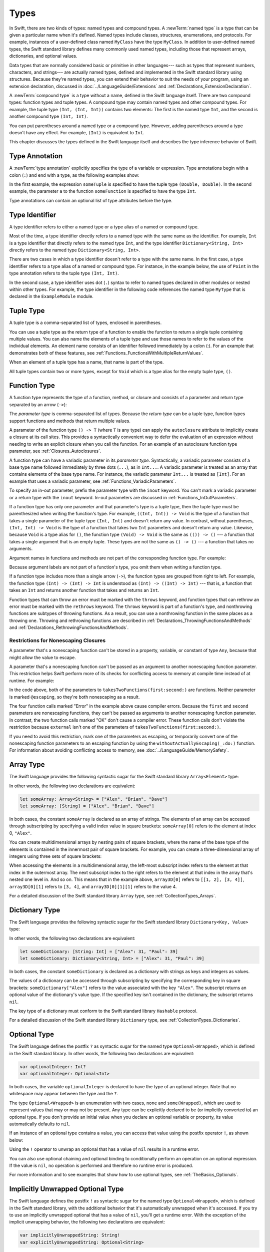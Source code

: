 Types
=====

In Swift, there are two kinds of types: named types and compound types.
A :newTerm:`named type` is a type that can be given a particular name when it's defined.
Named types include classes, structures, enumerations, and protocols.
For example,
instances of a user-defined class named ``MyClass`` have the type ``MyClass``.
In addition to user-defined named types,
the Swift standard library defines many commonly used named types,
including those that represent arrays, dictionaries, and optional values.

Data types that are normally considered basic or primitive in other languages---
such as types that represent numbers, characters, and strings---
are actually named types,
defined and implemented in the Swift standard library using structures.
Because they're named types,
you can extend their behavior to suit the needs of your program,
using an extension declaration,
discussed in :doc:`../LanguageGuide/Extensions` and :ref:`Declarations_ExtensionDeclaration`.

A :newTerm:`compound type` is a type without a name, defined in the Swift language itself.
There are two compound types: function types and tuple types.
A compound type may contain named types and other compound types.
For example, the tuple type ``(Int, (Int, Int))`` contains two elements:
The first is the named type ``Int``,
and the second is another compound type ``(Int, Int)``.

You can put parentheses around a named type or a compound type.
However, adding parentheses around a type doesn't have any effect.
For example, ``(Int)`` is equivalent to ``Int``.

This chapter discusses the types defined in the Swift language itself
and describes the type inference behavior of Swift.

.. syntax-grammar::

    Grammar of a type

    type --> array-type
    type --> dictionary-type
    type --> function-type
    type --> type-identifier
    type --> tuple-type
    type --> optional-type
    type --> implicitly-unwrapped-optional-type
    type --> protocol-composition-type
    type --> opaque-type
    type --> metatype-type
    type --> ``Any``
    type --> ``Self``
    type --> ``(`` type ``)``


.. _Types_TypeAnnotation:

Type Annotation
---------------

A :newTerm:`type annotation` explicitly specifies the type of a variable or expression.
Type annotations begin with a colon (``:``) and end with a type,
as the following examples show:

.. testcode:: type-annotation

    -> let someTuple: (Double, Double) = (3.14159, 2.71828)
    << // someTuple : (Double, Double) = (3.14159, 2.71828)
    -> func someFunction(a: Int) { /* ... */ }

.. x*  Bogus * paired with the one in the listing, to fix VIM syntax highlighting.

In the first example,
the expression ``someTuple`` is specified to have the tuple type ``(Double, Double)``.
In the second example,
the parameter ``a`` to the function ``someFunction`` is specified to have the type ``Int``.

Type annotations can contain an optional list of type attributes before the type.

.. syntax-grammar::

    Grammar of a type annotation

    type-annotation --> ``:`` attributes-OPT ``inout``-OPT type


.. _Types_TypeIdentifier:

Type Identifier
---------------

A type identifier refers to either a named type
or a type alias of a named or compound type.

Most of the time, a type identifier directly refers to a named type
with the same name as the identifier.
For example, ``Int`` is a type identifier that directly refers to the named type ``Int``,
and the type identifier ``Dictionary<String, Int>`` directly refers
to the named type ``Dictionary<String, Int>``.

There are two cases in which a type identifier doesn't refer to a type with the same name.
In the first case, a type identifier refers to a type alias of a named or compound type.
For instance, in the example below,
the use of ``Point`` in the type annotation refers to the tuple type ``(Int, Int)``.

.. testcode:: type-identifier

    -> typealias Point = (Int, Int)
    -> let origin: Point = (0, 0)
    << // origin : Point = (0, 0)

In the second case, a type identifier uses dot (``.``) syntax to refer to named types
declared in other modules or nested within other types.
For example, the type identifier in the following code references the named type ``MyType``
that is declared in the ``ExampleModule`` module.

.. testcode:: type-identifier-dot

    -> var someValue: ExampleModule.MyType
    !! <REPL Input>:1:16: error: use of undeclared type 'ExampleModule'
    !! var someValue: ExampleModule.MyType
    !!                ^~~~~~~~~~~~~

.. syntax-grammar::

    Grammar of a type identifier

    type-identifier --> type-name generic-argument-clause-OPT | type-name generic-argument-clause-OPT ``.`` type-identifier
    type-name --> identifier


.. _Types_TupleType:

Tuple Type
----------

A tuple type is a comma-separated list of types, enclosed in parentheses.

You can use a tuple type as the return type of a function
to enable the function to return a single tuple containing multiple values.
You can also name the elements of a tuple type and use those names to refer to
the values of the individual elements. An element name consists of an identifier
followed immediately by a colon (:). For an example that demonstrates both of
these features, see :ref:`Functions_FunctionsWithMultipleReturnValues`.

When an element of a tuple type has a name,
that name is part of the type.

.. testcode:: tuple-type-names

   -> var someTuple = (top: 10, bottom: 12)  // someTuple is of type (top: Int, bottom: Int)
   << // someTuple : (top: Int, bottom: Int) = (top: 10, bottom: 12)
   -> someTuple = (top: 4, bottom: 42) // OK: names match
   -> someTuple = (9, 99)              // OK: names are inferred
   -> someTuple = (left: 5, right: 5)  // Error: names don't match
   !! <REPL Input>:1:13: error: cannot assign value of type '(left: Int, right: Int)' to type '(top: Int, bottom: Int)'
   !! someTuple = (left: 5, right: 5)  // Error: names don't match
   !!             ^~~~~~~~~~~~~~~~~~~
   !!                         as! (top: Int, bottom: Int)

All tuple types contain two or more types,
except for ``Void`` which is a type alias for the empty tuple type, ``()``.

.. syntax-grammar::

    Grammar of a tuple type

    tuple-type --> ``(`` ``)`` | ``(`` tuple-type-element ``,`` tuple-type-element-list ``)``
    tuple-type-element-list --> tuple-type-element | tuple-type-element ``,`` tuple-type-element-list
    tuple-type-element --> element-name type-annotation | type
    element-name --> identifier


.. _Types_FunctionType:

Function Type
-------------

A function type represents the type of a function, method, or closure
and consists of a parameter and return type separated by an arrow (``->``):

.. syntax-outline::

    (<#parameter type#>) -> <#return type#>

The *parameter type* is comma-separated list of types.
Because the *return type* can be a tuple type,
function types support functions and methods
that return multiple values.

A parameter of the function type ``() -> T``
(where ``T`` is any type)
can apply the ``autoclosure`` attribute
to implicitly create a closure at its call sites.
This provides a syntactically convenient way
to defer the evaluation of an expression
without needing to write an explicit closure
when you call the function.
For an example of an autoclosure function type parameter,
see :ref:`Closures_Autoclosures`.

A function type can have a variadic parameter in its *parameter type*.
Syntactically,
a variadic parameter consists of a base type name followed immediately by three dots (``...``),
as in ``Int...``. A variadic parameter is treated as an array that contains elements
of the base type name. For instance, the variadic parameter ``Int...`` is treated
as ``[Int]``. For an example that uses a variadic parameter,
see :ref:`Functions_VariadicParameters`.

To specify an in-out parameter, prefix the parameter type with the ``inout`` keyword.
You can't mark a variadic parameter or a return type with the ``inout`` keyword.
In-out parameters are discussed in :ref:`Functions_InOutParameters`.

If a function type has only one parameter
and that parameter's type is a tuple type,
then the tuple type must be parenthesized when writing the function's type.
For example,
``((Int, Int)) -> Void``
is the type of a function that takes a single parameter
of the tuple type ``(Int, Int)``
and doesn't return any value.
In contrast, without parentheses,
``(Int, Int) -> Void`` is the type
of a function that takes two ``Int`` parameters
and doesn't return any value.
Likewise, because ``Void`` is a type alias for ``()``,
the function type ``(Void) -> Void``
is the same as ``(()) -> ()`` ---
a function that takes a single argument that is an empty tuple.
These types are not the same as ``() -> ()`` ---
a function that takes no arguments.

Argument names in functions and methods
are not part of the corresponding function type.
For example:

.. testcode::

   -> func someFunction(left: Int, right: Int) {}
   -> func anotherFunction(left: Int, right: Int) {}
   -> func functionWithDifferentLabels(top: Int, bottom: Int) {}
   ---
   -> var f = someFunction // The type of f is (Int, Int) -> Void, not (left: Int, right: Int) -> Void.
   << // f : (Int, Int) -> () = (Function)
   -> f = anotherFunction              // OK
   -> f = functionWithDifferentLabels  // OK
   ---
   -> func functionWithDifferentArgumentTypes(left: Int, right: String) {}
   -> f = functionWithDifferentArgumentTypes     // Error
   !! <REPL Input>:1:5: error: cannot assign value of type '(Int, String) -> ()' to type '(Int, Int) -> ()'
   !! f = functionWithDifferentArgumentTypes     // Error
   !! ^~~~~~~~~~~~~~~~~~~~~~~~~~~~~~~~~~
   ---
   -> func functionWithDifferentNumberOfArguments(left: Int, right: Int, top: Int) {}
   -> f = functionWithDifferentNumberOfArguments // Error
   !! <REPL Input>:1:5: error: cannot assign value of type '(Int, Int, Int) -> ()' to type '(Int, Int) -> ()'
   !! f = functionWithDifferentNumberOfArguments // Error
   !! ^~~~~~~~~~~~~~~~~~~~~~~~~~~~~~~~~~~~~~

Because argument labels are not part of a function's type,
you omit them when writing a function type.

.. testcode::

   -> var operation: (lhs: Int, rhs: Int) -> Int     // Error
   !! <REPL Input>:1:17: error: function types cannot have argument labels; use '_' before 'lhs'
   !!    var operation: (lhs: Int, rhs: Int) -> Int     // Error
   !!                    ^
   !!                    _
   !! <REPL Input>:1:27: error: function types cannot have argument labels; use '_' before 'rhs'
   !!    var operation: (lhs: Int, rhs: Int) -> Int     // Error
   !!                              ^
   !!                              _
   -> var operation: (_ lhs: Int, _ rhs: Int) -> Int // OK
   !! <REPL Input>:1:1: error: variables currently must have an initial value when entered at the top level of the REPL
   !!    var operation: (_ lhs: Int, _ rhs: Int) -> Int // OK
   !!    ^
   -> var operation: (Int, Int) -> Int               // OK
   !! <REPL Input>:1:1: error: variables currently must have an initial value when entered at the top level of the REPL
   !!    var operation: (Int, Int) -> Int               // OK
   !!    ^

.. The last two lines of the test above shouldn't really fail,
   but this is a limitation of the REPL.

If a function type includes more than a single arrow (``->``),
the function types are grouped from right to left.
For example,
the function type ``(Int) -> (Int) -> Int`` is understood as ``(Int) -> ((Int) -> Int)`` ---
that is, a function that takes an ``Int`` and returns
another function that takes and returns an ``Int``.

Function types that can throw an error must be marked with the ``throws`` keyword,
and function types that can rethrow an error must be marked with the ``rethrows`` keyword.
The ``throws`` keyword is part of a function's type,
and nonthrowing functions are subtypes of throwing functions.
As a result, you can use a nonthrowing function in the same places as a throwing one.
Throwing and rethrowing functions are described in
:ref:`Declarations_ThrowingFunctionsAndMethods`
and :ref:`Declarations_RethrowingFunctionsAndMethods`.

.. assertion:: function-arrow-is-right-associative

   >> func f(i: Int) -> (Int) -> Int {
   >>     func g(j: Int) -> Int {
   >>         return i + j
   >>     }
   >>     return g
   >> }
   >> let a: (Int) -> (Int) -> Int = f
   << // a : (Int) -> (Int) -> Int = (Function)
   >> a(3)(5)
   << // r0 : Int = 8
   >> let b: (Int) -> ((Int) -> Int) = f
   << // b : (Int) -> ((Int) -> Int) = (Function)
   >> b(3)(5)
   << // r1 : Int = 8

.. _Types_FunctionParameterConflicts:

Restrictions for Nonescaping Closures
+++++++++++++++++++++++++++++++++++++

A parameter that's a nonescaping function
can't be stored in a property, variable, or constant of type ``Any``,
because that might allow the value to escape.

.. assertion:: cant-store-nonescaping-as-Any

    -> func f(g: ()->Void) { let x: Any = g }
    !! <REPL Input>:1:36: error: converting non-escaping value to 'Any' may allow it to escape
    !! func f(g: ()->Void) { let x: Any = g }
    !!                                    ^

A parameter that's a nonescaping function
can't be passed as an argument to another nonescaping function parameter.
This restriction helps Swift perform
more of its checks for conflicting access to memory
at compile time instead of at runtime.
For example:

.. testcode:: memory-nonescaping-functions

    -> let external: (() -> Void) -> Void = { _ in () }
    << // external : (() -> Void) -> Void = (Function)
    -> func takesTwoFunctions(first: (() -> Void) -> Void, second: (() -> Void) -> Void) {
           first { first {} }       // Error
           second { second {}  }    // Error

           first { second {} }      // Error
           second { first {} }      // Error

           first { external {} }    // OK
           external { first {} }    // OK
       }
    !! <REPL Input>:2:7: error: passing a closure which captures a non-escaping function parameter 'first' to a call to a non-escaping function parameter can allow re-entrant modification of a variable
    !! first { first {} }       // Error
    !! ^     ~~~~~~~~~~~~
    !! <REPL Input>:3:7: error: passing a closure which captures a non-escaping function parameter 'second' to a call to a non-escaping function parameter can allow re-entrant modification of a variable
    !! second { second {}  }    // Error
    !! ^      ~~~~~~~~~~~~~~
    !! <REPL Input>:5:7: error: passing a closure which captures a non-escaping function parameter 'second' to a call to a non-escaping function parameter can allow re-entrant modification of a variable
    !! first { second {} }      // Error
    !! ^     ~~~~~~~~~~~~~
    !! <REPL Input>:6:7: error: passing a closure which captures a non-escaping function parameter 'first' to a call to a non-escaping function parameter can allow re-entrant modification of a variable
    !! second { first {} }      // Error
    !! ^      ~~~~~~~~~~~~

In the code above,
both of the parameters to ``takesTwoFunctions(first:second:)`` are functions.
Neither parameter is marked ``@escaping``,
so they're both nonescaping as a result.

The four function calls marked "Error" in the example above
cause compiler errors.
Because the ``first`` and ``second`` parameters
are nonescaping functions,
they can't be passed as arguments to another nonescaping function parameter.
In contrast,
the two function calls marked "OK" don't cause a compiler error.
These function calls don't violate the restriction
because ``external`` isn't one of the parameters of ``takesTwoFunctions(first:second:)``.

If you need to avoid this restriction, mark one of the parameters as escaping,
or temporarily convert one of the nonescaping function parameters to an escaping function
by using the ``withoutActuallyEscaping(_:do:)`` function.
For information about avoiding conflicting access to memory,
see :doc:`../LanguageGuide/MemorySafety`.

.. syntax-grammar::

    Grammar of a function type

    function-type --> attributes-OPT function-type-argument-clause ``throws``-OPT ``->`` type
    function-type --> attributes-OPT function-type-argument-clause ``rethrows`` ``->`` type

    function-type-argument-clause --> ``(`` ``)``
    function-type-argument-clause --> ``(`` function-type-argument-list ``...``-OPT ``)``

    function-type-argument-list --> function-type-argument | function-type-argument ``,`` function-type-argument-list
    function-type-argument --> attributes-OPT ``inout``-OPT type | argument-label type-annotation
    argument-label --> identifier

.. NOTE: Functions are first-class citizens in Swift,
    except for generic functions, i.e., parametric polymorphic functions.
    This means that monomorphic functions can be assigned to variables
    and can be passed as arguments to other functions.
    As an example, the following three lines of code are OK::

        func polymorphicF<T>(a: Int) -> T { return a }
        func monomorphicF(a: Int) -> Int { return a }
        var myMonomorphicF = monomorphicF

    But, the following is NOT allowed::

        var myPolymorphicF = polymorphicF


.. _Types_ArrayType:

Array Type
----------

The Swift language provides the following syntactic sugar for the Swift standard library
``Array<Element>`` type:

.. syntax-outline::

    [<#type#>]

In other words, the following two declarations are equivalent:

.. code-block:: swift

    let someArray: Array<String> = ["Alex", "Brian", "Dave"]
    let someArray: [String] = ["Alex", "Brian", "Dave"]

.. assertion:: array-literal
    >> let someArray1: Array<String> = ["Alex", "Brian", "Dave"]
    << // someArray1 : Array<String> = ["Alex", "Brian", "Dave"]
    >> let someArray2: [String] = ["Alex", "Brian", "Dave"]
    << // someArray2 : Array<String> = ["Alex", "Brian", "Dave"]
    >> someArray1 == someArray2
    <$ : Bool = true

In both cases, the constant ``someArray``
is declared as an array of strings. The elements of an array can be accessed
through subscripting by specifying a valid index value in square brackets:
``someArray[0]`` refers to the element at index 0, ``"Alex"``.

You can create multidimensional arrays by nesting pairs of square brackets,
where the name of the base type of the elements is contained in the innermost
pair of square brackets.
For example, you can create
a three-dimensional array of integers using three sets of square brackets:

.. testcode:: array-3d

    -> var array3D: [[[Int]]] = [[[1, 2], [3, 4]], [[5, 6], [7, 8]]]
    << // array3D : [[[Int]]] = [[[1, 2], [3, 4]], [[5, 6], [7, 8]]]

When accessing the elements in a multidimensional array,
the left-most subscript index refers to the element at that index in the outermost
array. The next subscript index to the right refers to the element
at that index in the array that's nested one level in. And so on. This means that in
the example above, ``array3D[0]`` refers to ``[[1, 2], [3, 4]]``,
``array3D[0][1]`` refers to ``[3, 4]``, and ``array3D[0][1][1]`` refers to the value 4.

For a detailed discussion of the Swift standard library ``Array`` type,
see :ref:`CollectionTypes_Arrays`.

.. syntax-grammar::

    Grammar of an array type

    array-type --> ``[`` type ``]``


.. _Types_DictionaryType:

Dictionary Type
---------------

The Swift language provides the following syntactic sugar for the Swift standard library
``Dictionary<Key, Value>`` type:

.. syntax-outline::

    [<#key type#>: <#value type#>]

In other words, the following two declarations are equivalent:

.. code-block:: swift

    let someDictionary: [String: Int] = ["Alex": 31, "Paul": 39]
    let someDictionary: Dictionary<String, Int> = ["Alex": 31, "Paul": 39]

.. assertion:: dictionary-literal

    >> let someDictionary1: [String: Int] = ["Alex": 31, "Paul": 39]
    << // someDictionary1 : [String : Int] = ["Paul": 39, "Alex": 31]
    >> let someDictionary2: Dictionary<String, Int> = ["Alex": 31, "Paul": 39]
    << // someDictionary2 : Dictionary<String, Int> = ["Paul": 39, "Alex": 31]
    >> someDictionary1 == someDictionary2
    <$ : Bool = true

In both cases, the constant ``someDictionary``
is declared as a dictionary with strings as keys and integers as values.

The values of a dictionary can be accessed through subscripting
by specifying the corresponding key in
square brackets: ``someDictionary["Alex"]`` refers to the value associated
with the key ``"Alex"``.
The subscript returns an optional value of the dictionary's value type.
If the specified key isn't contained in the dictionary,
the subscript returns ``nil``.

The key type of a dictionary must conform to the Swift standard library ``Hashable`` protocol.

.. Used to have an xref to :ref:`CollectionTypes_HashValuesForSetTypes` here.
   But it doesnt really work now that the Hashable content moved from Dictionary to Set.

For a detailed discussion of the Swift standard library ``Dictionary`` type,
see :ref:`CollectionTypes_Dictionaries`.

.. syntax-grammar::

    Grammar of a dictionary type

    dictionary-type --> ``[`` type ``:`` type ``]``


.. _Types_OptionalType:

Optional Type
-------------

The Swift language defines the postfix ``?`` as syntactic sugar for
the named type ``Optional<Wrapped>``, which is defined in the Swift standard library.
In other words, the following two declarations are equivalent:

.. code-block:: swift

    var optionalInteger: Int?
    var optionalInteger: Optional<Int>

.. assertion:: optional-literal

    >> var optionalInteger1: Int?
    << // optionalInteger1 : Int? = nil
    >> var optionalInteger2: Optional<Int>
    << // optionalInteger2 : Optional<Int> = nil
    >> optionalInteger1 == optionalInteger2
    <$ : Bool = true

In both cases, the variable ``optionalInteger``
is declared to have the type of an optional integer.
Note that no whitespace may appear between the type and the ``?``.

The type ``Optional<Wrapped>`` is an enumeration with two cases, ``none`` and ``some(Wrapped)``,
which are used to represent values that may or may not be present.
Any type can be explicitly declared to be (or implicitly converted to) an optional type.
If you don't provide an initial value when you declare an
optional variable or property, its value automatically defaults to ``nil``.

.. TODO Add a link to the Optional Enum Reference page.
   For more information about the Optional type, see ...

If an instance of an optional type contains a value,
you can access that value using the postfix operator ``!``, as shown below:

.. testcode:: optional-type

    >> var optionalInteger: Int?
    << // optionalInteger : Int? = nil
    -> optionalInteger = 42
    -> optionalInteger! // 42
    <$ : Int = 42

Using the ``!`` operator to unwrap an optional
that has a value of ``nil`` results in a runtime error.

You can also use optional chaining and optional binding to conditionally perform an
operation on an optional expression. If the value is ``nil``,
no operation is performed and therefore no runtime error is produced.

For more information and to see examples that show how to use optional types,
see :ref:`TheBasics_Optionals`.

.. syntax-grammar::

    Grammar of an optional type

    optional-type --> type ``?``


.. _Types_ImplicitlyUnwrappedOptionalType:

Implicitly Unwrapped Optional Type
----------------------------------

The Swift language defines the postfix ``!`` as syntactic sugar for
the named type ``Optional<Wrapped>``, which is defined in the Swift standard library,
with the additional behavior that
it's automatically unwrapped when it's accessed.
If you try to use an implicitly unwrapped optional that has a value of ``nil``,
you'll get a runtime error.
With the exception of the implicit unwrapping behavior,
the following two declarations are equivalent:

.. code-block:: swift

    var implicitlyUnwrappedString: String!
    var explicitlyUnwrappedString: Optional<String>

Note that no whitespace may appear between the type and the ``!``.

Because implicit unwrapping
changes the meaning of the declaration that contains that type,
optional types that are nested inside a tuple type or a generic type
--- such as the element types of a dictionary or array ---
can't be marked as implicitly unwrapped.
For example:

.. code-block:: swift

    let tupleOfImplicitlyUnwrappedElements: (Int!, Int!)  // Error
    let implicitlyUnwrappedTuple: (Int, Int)!             // OK

    let arrayOfImplicitlyUnwrappedElements: [Int!]        // Error
    let implicitlyUnwrappedArray: [Int]!                  // OK

Because implicitly unwrapped optionals
have the same ``Optional<Wrapped>`` type as optional values,
you can use implicitly unwrapped optionals
in all the same places in your code
that you can use optionals.
For example, you can assign values of implicitly unwrapped
optionals to variables, constants, and properties of optionals, and vice versa.

As with optionals, if you don't provide an initial value when you declare an
implicitly unwrapped optional variable or property,
its value automatically defaults to ``nil``.

Use optional chaining to conditionally perform an
operation on an implicitly unwrapped optional expression.
If the value is ``nil``,
no operation is performed and therefore no runtime error is produced.

For more information about implicitly unwrapped optional types,
see :ref:`TheBasics_ImplicitlyUnwrappedOptionals`.

.. syntax-grammar::

    Grammar of an implicitly unwrapped optional type

    implicitly-unwrapped-optional-type --> type ``!``


.. _Types_ProtocolCompositionType:

Protocol Composition Type
-------------------------

A protocol composition type defines a type that conforms to each protocol
in a list of specified protocols,
or a type that is a subclass of a given class
and conforms to each protocol in a list of specified protocols.
Protocol composition types may be used only when specifying a type
in type annotations,
in generic parameter clauses,
and in generic ``where`` clauses.

.. In places where a comma-separated list of types is allowed,
   the P&Q syntax isn't allowed.

Protocol composition types have the following form:

.. syntax-outline::

    <#Protocol 1#> & <#Protocol 2#>

A protocol composition type allows you to specify a value whose type conforms to the requirements
of multiple protocols without explicitly defining a new, named protocol
that inherits from each protocol you want the type to conform to.
For example,
you can use the protocol composition type ``ProtocolA & ProtocolB & ProtocolC``
instead of declaring a new protocol
that inherits from ``ProtocolA``, ``ProtocolB``, and ``ProtocolC``.
Likewise, you can use ``SuperClass & ProtocolA``
instead of declaring a new protocol
that is a subclass of ``SuperClass`` and conforms to ``ProtocolA``.

Each item in a protocol composition list is one of the following;
the list can contain at most one class:

* The name of a class
* The name of a protocol
* A type alias whose underlying type
  is a protocol composition type, a protocol, or a class.

When a protocol composition type contains type aliases,
it's possible for the same protocol to appear
more than once in the definitions ---
duplicates are ignored.
For example,
the definition of ``PQR`` in the code below
is equivalent to ``P & Q & R``.

.. testcode:: protocol-composition-can-have-repeats

    >> protocol P {}
    >> protocol Q {}
    >> protocol R {}
    -> typealias PQ = P & Q
    -> typealias PQR = PQ & Q & R

.. syntax-grammar::

    Grammar of a protocol composition type

    protocol-composition-type --> type-identifier ``&`` protocol-composition-continuation
    protocol-composition-continuation --> type-identifier | protocol-composition-type


.. _Types_OpaqueType:

Opaque Type
-----------

An opaque type defines a type
that conforms to a protocol or protocol composition,
without specifying the underlying concrete type.

Opaque types appear as the return type of a function or subscript,
or the type of a property.
Opaque types can't appear as part of a tuple type or a generic type,
such as the element type of an array or the wrapped type of an optional.

Opaque types have the following form:

.. syntax-outline::

    some <#type#>

The *type* that follows ``some`` is a class type,
a protocol type,
a protocol composition type,
or ``Any``.

Protocol declarations can't include opaque types.
Classes that include nonfinal methods
can't use an opaque type as the return type of a final method.

A function whose return type is opaque
must use only a single underlying type for the value it returns.
For generic functions, generic subscripts, and properties of generic types,
there must be a one-to-one correspondence between the generic parameters
and the underlying type of the returned value.

.. syntax-grammar::

    Grammar of an opaque type

    opaque-type --> ``some`` type

.. _Types_MetatypeType:

Metatype Type
-------------

A metatype type refers to the type of any type,
including class types, structure types, enumeration types, and protocol types.

The metatype of a class, structure, or enumeration type is
the name of that type followed by ``.Type``.
The metatype of a protocol type --- not the concrete type that
conforms to the protocol at runtime ---
is the name of that protocol followed by ``.Protocol``.
For example, the metatype of the class type ``SomeClass`` is ``SomeClass.Type``
and the metatype of the protocol ``SomeProtocol`` is ``SomeProtocol.Protocol``.

You can use the postfix ``self`` expression to access a type as a value.
For example, ``SomeClass.self`` returns ``SomeClass`` itself,
not an instance of ``SomeClass``.
And ``SomeProtocol.self`` returns ``SomeProtocol`` itself,
not an instance of a type that conforms to ``SomeProtocol`` at runtime.
You can call the ``type(of:)`` function with an instance of a type
to access that instance's dynamic, runtime type as a value,
as the following example shows:

.. testcode:: metatype-type

    -> class SomeBaseClass {
           class func printClassName() {
               print("SomeBaseClass")
           }
       }
    -> class SomeSubClass: SomeBaseClass {
           override class func printClassName() {
               print("SomeSubClass")
           }
       }
    -> let someInstance: SomeBaseClass = SomeSubClass()
    << // someInstance : SomeBaseClass = REPL.SomeSubClass
    -> // The compile-time type of someInstance is SomeBaseClass,
    -> // and the runtime type of someInstance is SomeSubClass
    -> type(of: someInstance).printClassName()
    <- SomeSubClass

For more information,
see `type(of:) <//apple_ref/swift/func/s:Fs4typeu0_rFT2ofx_q_/>`_
in the Swift standard library.

Use an initializer expression to construct an instance of a type
from that type's metatype value.
For class instances,
the initializer that's called must be marked with the ``required`` keyword
or the entire class marked with the ``final`` keyword.

.. testcode:: metatype-type

    -> class AnotherSubClass: SomeBaseClass {
          let string: String
          required init(string: String) {
             self.string = string
          }
          override class func printClassName() {
             print("AnotherSubClass")
          }
       }
    -> let metatype: AnotherSubClass.Type = AnotherSubClass.self
    << // metatype : AnotherSubClass.Type = REPL.AnotherSubClass
    -> let anotherInstance = metatype.init(string: "some string")
    << // anotherInstance : AnotherSubClass = REPL.AnotherSubClass

.. syntax-grammar::

    Grammar of a metatype type

    metatype-type --> type ``.`` ``Type`` | type ``.`` ``Protocol``

.. _Types_TypeInheritanceClause:

Type Inheritance Clause
-----------------------

A type inheritance clause is used to specify which class a named type inherits from
and which protocols a named type conforms to.
A type inheritance clause begins with a colon (``:``),
followed by a list of type identifiers.

Class types can inherit from a single superclass and conform to any number of protocols.
When defining a class,
the name of the superclass must appear first in the list of type identifiers,
followed by any number of protocols the class must conform to.
If the class doesn't inherit from another class,
the list can begin with a protocol instead.
For an extended discussion and several examples of class inheritance,
see :doc:`../LanguageGuide/Inheritance`.

Other named types can only inherit from or conform to a list of protocols.
Protocol types can inherit from any number of other protocols.
When a protocol type inherits from other protocols,
the set of requirements from those other protocols are aggregated together,
and any type that inherits from the current protocol must conform to all of those requirements.

A type inheritance clause in an enumeration definition can be either a list of protocols,
or in the case of an enumeration that assigns raw values to its cases,
a single, named type that specifies the type of those raw values.
For an example of an enumeration definition that uses a type inheritance clause
to specify the type of its raw values, see :ref:`Enumerations_RawValues`.

.. syntax-grammar::

    Grammar of a type inheritance clause

    type-inheritance-clause --> ``:`` type-inheritance-list
    type-inheritance-list --> type-identifier | type-identifier ``,`` type-inheritance-list

.. _Types_TypeInference:

Type Inference
--------------

Swift uses type inference extensively,
allowing you to omit the type or part of the type of many variables and expressions in your code.
For example,
instead of writing ``var x: Int = 0``, you can write ``var x = 0``,
omitting the type completely ---
the compiler correctly infers that ``x`` names a value of type ``Int``.
Similarly, you can omit part of a type when the full type can be inferred from context.
For example, if you write ``let dict: Dictionary = ["A": 1]``,
the compiler infers that ``dict`` has the type ``Dictionary<String, Int>``.

In both of the examples above,
the type information is passed up from the leaves of the expression tree to its root.
That is,
the type of ``x`` in ``var x: Int = 0`` is inferred by first checking the type of ``0``
and then passing this type information up to the root (the variable ``x``).

In Swift, type information can also flow in the opposite direction---from the root down to the leaves.
In the following example, for instance,
the explicit type annotation (``: Float``) on the constant ``eFloat``
causes the numeric literal ``2.71828`` to have an inferred type of ``Float`` instead of ``Double``.

.. testcode:: type-inference

    -> let e = 2.71828 // The type of e is inferred to be Double.
    << // e : Double = 2.71828
    -> let eFloat: Float = 2.71828 // The type of eFloat is Float.
    << // eFloat : Float = 2.71828

Type inference in Swift operates at the level of a single expression or statement.
This means that all of the information needed to infer an omitted type or part of a type
in an expression must be accessible from type-checking
the expression or one of its subexpressions.

.. TODO: Email Doug for a list of rules or situations describing when type-inference
    is allowed and when types must be fully typed.
